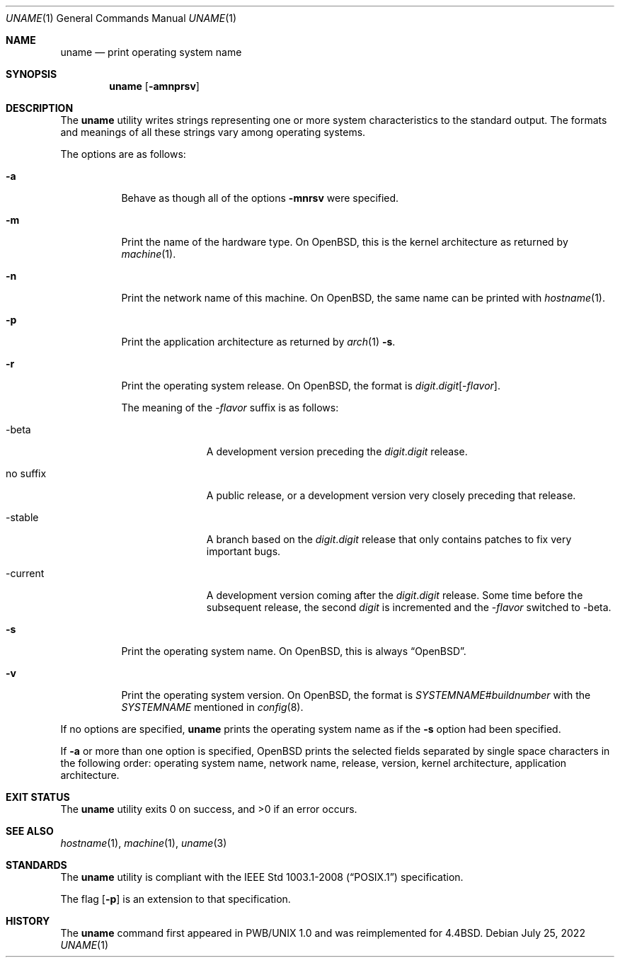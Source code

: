 .\"	$OpenBSD: uname.1,v 1.18 2022/07/25 02:25:56 jsg Exp $
.\"
.\" Copyright (c) 1990 The Regents of the University of California.
.\" All rights reserved.
.\"
.\" Redistribution and use in source and binary forms, with or without
.\" modification, are permitted provided that the following conditions
.\" are met:
.\" 1. Redistributions of source code must retain the above copyright
.\"    notice, this list of conditions and the following disclaimer.
.\" 2. Redistributions in binary form must reproduce the above copyright
.\"    notice, this list of conditions and the following disclaimer in the
.\"    documentation and/or other materials provided with the distribution.
.\" 3. Neither the name of the University nor the names of its contributors
.\"    may be used to endorse or promote products derived from this software
.\"    without specific prior written permission.
.\"
.\" THIS SOFTWARE IS PROVIDED BY THE REGENTS AND CONTRIBUTORS ``AS IS'' AND
.\" ANY EXPRESS OR IMPLIED WARRANTIES, INCLUDING, BUT NOT LIMITED TO, THE
.\" IMPLIED WARRANTIES OF MERCHANTABILITY AND FITNESS FOR A PARTICULAR PURPOSE
.\" ARE DISCLAIMED.  IN NO EVENT SHALL THE REGENTS OR CONTRIBUTORS BE LIABLE
.\" FOR ANY DIRECT, INDIRECT, INCIDENTAL, SPECIAL, EXEMPLARY, OR CONSEQUENTIAL
.\" DAMAGES (INCLUDING, BUT NOT LIMITED TO, PROCUREMENT OF SUBSTITUTE GOODS
.\" OR SERVICES; LOSS OF USE, DATA, OR PROFITS; OR BUSINESS INTERRUPTION)
.\" HOWEVER CAUSED AND ON ANY THEORY OF LIABILITY, WHETHER IN CONTRACT, STRICT
.\" LIABILITY, OR TORT (INCLUDING NEGLIGENCE OR OTHERWISE) ARISING IN ANY WAY
.\" OUT OF THE USE OF THIS SOFTWARE, EVEN IF ADVISED OF THE POSSIBILITY OF
.\" SUCH DAMAGE.
.\"
.\"     from: @(#)du.1	6.13 (Berkeley) 6/20/91
.\"
.Dd $Mdocdate: July 25 2022 $
.Dt UNAME 1
.Os
.Sh NAME
.Nm uname
.Nd print operating system name
.Sh SYNOPSIS
.Nm uname
.Op Fl amnprsv
.Sh DESCRIPTION
The
.Nm uname
utility writes strings representing one or more system characteristics
to the standard output.
The formats and meanings of all these strings vary among operating systems.
.Pp
The options are as follows:
.Bl -tag -width Ds
.It Fl a
Behave as though all of the options
.Fl mnrsv
were specified.
.It Fl m
Print the name of the hardware type.
On
.Ox ,
this is the kernel architecture as returned by
.Xr machine 1 .
.It Fl n
Print the network name of this machine.
On
.Ox ,
the same name can be printed with
.Xr hostname 1 .
.It Fl p
Print the application architecture as returned by
.Xr arch 1
.Fl s .
.It Fl r
Print the operating system release.
On
.Ox ,
the format is
.Sm off
.Ar digit . digit Bq \- Ar flavor .
.Sm on
.Pp
The meaning of the
.Pf \- Ar flavor
suffix is as follows:
.Bl -tag -width "no suffix"
.It \-beta
A development version preceding the
.Ar digit . Ns Ar digit
release.
.It no suffix
A public release,
or a development version very closely preceding that release.
.It \-stable
A branch based on the
.Ar digit . Ns Ar digit
release that only contains patches to fix very important bugs.
.It \-current
A development version coming after the
.Ar digit . Ns Ar digit
release.
Some time before the subsequent release, the second
.Ar digit
is incremented and the
.Pf \- Ar flavor
switched to \-beta.
.El
.It Fl s
Print the operating system name.
On
.Ox ,
this is always
.Dq Ox .
.It Fl v
Print the operating system version.
On
.Ox ,
the format is
.Ar SYSTEMNAME Ns # Ns Ar buildnumber
with the
.Ar SYSTEMNAME
mentioned in
.Xr config 8 .
.El
.Pp
If no options are specified,
.Nm uname
prints the operating system name as if the
.Fl s
option had been specified.
.Pp
If
.Fl a
or more than one option is specified,
.Ox
prints the selected fields separated by single space characters
in the following order: operating system name, network name,
release, version, kernel architecture, application architecture.
.Sh EXIT STATUS
.Ex -std uname
.Sh SEE ALSO
.Xr hostname 1 ,
.Xr machine 1 ,
.Xr uname 3
.Sh STANDARDS
The
.Nm
utility is compliant with the
.St -p1003.1-2008
specification.
.Pp
The flag
.Op Fl p
is an extension to that specification.
.Sh HISTORY
The
.Nm
command first appeared in PWB/UNIX 1.0
and was reimplemented for
.Bx 4.4 .
